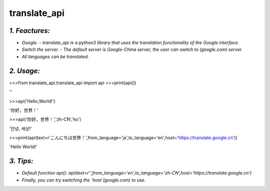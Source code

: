 **translate_api**
==============================
*1. Feactures:*
---------------
- *Google. - translate_api is a python3 library that uses the translation functionality of the Google interface.*
- *Switch the server. - The default server is Google-China server, the user can switch to (google.com) server.*
- *All languages can be translated.*

*2. Usage:*
-----------
>>>from translate_api.translate_api import api
>>>print(api())

''

>>>api('Hello,World!')

'你好，世界！'

>>>api('你好，世界！','zh-CN','ko')

'안녕, 세상!'

>>>print(api(text=r'こんにちは世界！',from_language='ja',to_language='en',host='https://translate.google.cn'))

'Hello World!'

*3. Tips:*
----------
- *Default function api(): api(text=r'',from_language='en',to_language='zh-CN',host='https://translate.google.cn')*
- *Finally, you can try switching the `host`(google.com) to use.*
